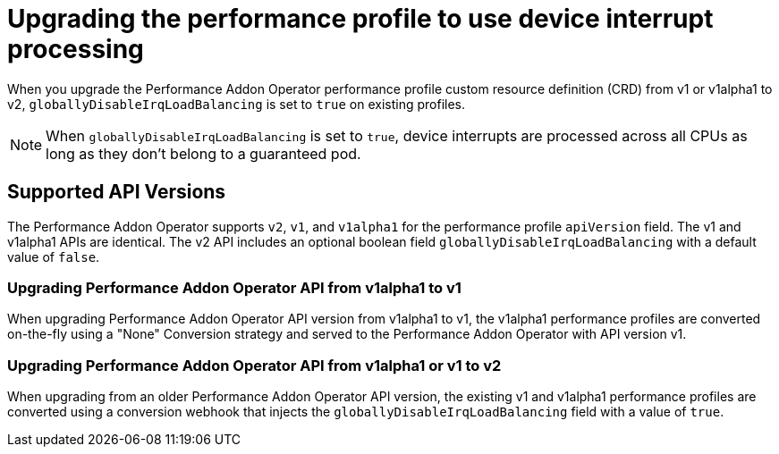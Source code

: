 // CNF-802 Infrastructure-provided interrupt processing for guaranteed pod CPUs
// Module included in the following assemblies:
//
// *cnf-performance-addon-operator-for-low-latency-nodes.adoc

[id="use-device-interrupt-processing-for-isolated-cpus_{context}"]
= Upgrading the performance profile to use device interrupt processing

[role="_abstract"]
When you upgrade the Performance Addon Operator performance profile custom resource definition (CRD) from v1 or v1alpha1 to v2, `globallyDisableIrqLoadBalancing` is set to `true` on existing profiles.

[NOTE]
====
When `globallyDisableIrqLoadBalancing` is set to `true`, device interrupts are processed across all CPUs as long as they don't belong to a guaranteed pod.
====

[id="pao_supported_api_versions_{context}"]
== Supported API Versions

The Performance Addon Operator supports `v2`, `v1`, and `v1alpha1` for the performance profile `apiVersion` field. The v1 and v1alpha1 APIs are identical. The v2 API includes an optional boolean field `globallyDisableIrqLoadBalancing` with a default value of `false`.

[id="upgrading_pao_api_from_v1alpha1_to_v1_{context}"]
=== Upgrading Performance Addon Operator API from v1alpha1 to v1

When upgrading Performance Addon Operator API version from v1alpha1 to v1, the v1alpha1 performance profiles are converted on-the-fly using a "None" Conversion strategy and served to the Performance Addon Operator with API version v1.

[id="upgrading_pao_api_from_v1alpha1_to_v1_or_v2_{context}"]
=== Upgrading Performance Addon Operator API from v1alpha1 or v1 to v2

When upgrading from an older Performance Addon Operator API version, the existing v1 and v1alpha1 performance profiles are converted using a conversion webhook that injects the `globallyDisableIrqLoadBalancing` field with a value of `true`.
